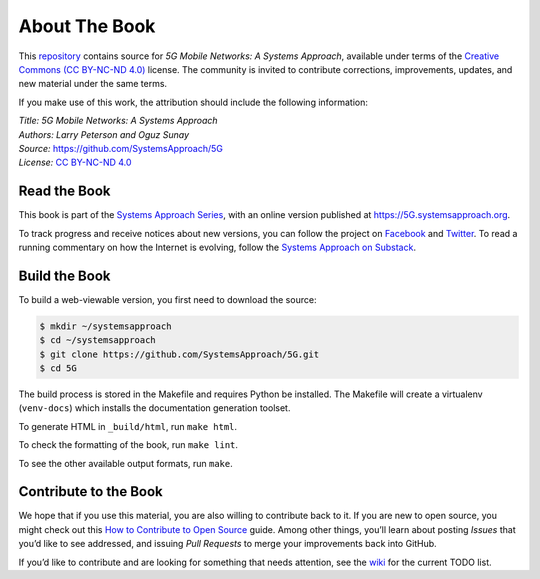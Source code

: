 About The Book
===============

This `repository <https://github.com/SystemsApproach/5G>`__ contains
source for *5G Mobile Networks: A Systems Approach*, available under
terms of the `Creative Commons (CC BY-NC-ND 4.0)
<https://creativecommons.org/licenses/by-nc-nd/4.0>`__ license. The
community is invited to contribute corrections, improvements, updates,
and new material under the same terms.

If you make use of this work, the attribution should include the
following information:

| *Title: 5G Mobile Networks: A Systems Approach* 
| *Authors: Larry Peterson and Oguz Sunay* 
| *Source:* https://github.com/SystemsApproach/5G 
| *License:* \ `CC BY-NC-ND 4.0 <https://creativecommons.org/licenses/by-nc-nd/4.0>`__

Read the Book
-------------

This book is part of the `Systems Approach Series
<https://www.systemsapproach.org>`__, with an online version published at
`https://5G.systemsapproach.org <https://5g.systemsapproach.org>`__.

To track progress and receive notices about new versions, you can follow
the project on
`Facebook <https://www.facebook.com/Computer-Networks-A-Systems-Approach-110933578952503/>`__
and `Twitter <https://twitter.com/SystemsAppr>`__. To read a running
commentary on how the Internet is evolving, follow the `Systems Approach
on Substack <https://systemsapproach.substack.com>`__.

Build the Book
--------------

To build a web-viewable version, you first need to download the source:

.. code:: shell 

   $ mkdir ~/systemsapproach
   $ cd ~/systemsapproach
   $ git clone https://github.com/SystemsApproach/5G.git 
   $ cd 5G

The build process is stored in the Makefile and requires Python be 
installed. The Makefile will create a virtualenv (``venv-docs``) which 
installs the documentation generation toolset. 

To generate HTML in ``_build/html``,  run ``make html``.

To check the formatting of the book, run ``make lint``.

To see the other available output formats, run ``make``.

Contribute to the Book
----------------------

We hope that if you use this material, you are also willing to
contribute back to it. If you are new to open source, you might check
out this `How to Contribute to Open
Source <https://opensource.guide/how-to-contribute/>`__ guide. Among
other things, you’ll learn about posting *Issues* that you’d like to see
addressed, and issuing *Pull Requests* to merge your improvements back
into GitHub.

If you’d like to contribute and are looking for something that needs
attention, see the `wiki <https://github.com/SystemsApproach/5G/wiki>`__
for the current TODO list.
